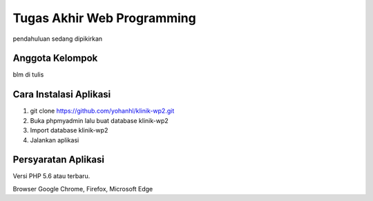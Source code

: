 ###################
Tugas Akhir Web Programming
###################

pendahuluan sedang dipikirkan

*******************
Anggota Kelompok
*******************
blm di tulis

**************************
Cara Instalasi Aplikasi
**************************

1. git clone https://github.com/yohanhl/klinik-wp2.git
2. Buka phpmyadmin lalu buat database klinik-wp2
3. Import database klinik-wp2
4. Jalankan aplikasi

*******************
Persyaratan Aplikasi
*******************

Versi PHP 5.6 atau terbaru.

Browser Google Chrome, Firefox, Microsoft Edge
